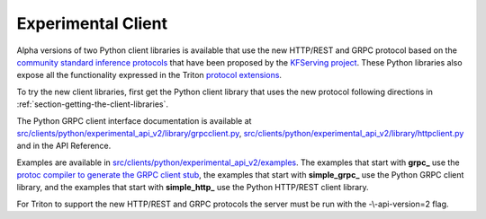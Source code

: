 ..
  # Copyright (c) 2020, NVIDIA CORPORATION. All rights reserved.
  #
  # Redistribution and use in source and binary forms, with or without
  # modification, are permitted provided that the following conditions
  # are met:
  #  * Redistributions of source code must retain the above copyright
  #    notice, this list of conditions and the following disclaimer.
  #  * Redistributions in binary form must reproduce the above copyright
  #    notice, this list of conditions and the following disclaimer in the
  #    documentation and/or other materials provided with the distribution.
  #  * Neither the name of NVIDIA CORPORATION nor the names of its
  #    contributors may be used to endorse or promote products derived
  #    from this software without specific prior written permission.
  #
  # THIS SOFTWARE IS PROVIDED BY THE COPYRIGHT HOLDERS ``AS IS'' AND ANY
  # EXPRESS OR IMPLIED WARRANTIES, INCLUDING, BUT NOT LIMITED TO, THE
  # IMPLIED WARRANTIES OF MERCHANTABILITY AND FITNESS FOR A PARTICULAR
  # PURPOSE ARE DISCLAIMED.  IN NO EVENT SHALL THE COPYRIGHT OWNER OR
  # CONTRIBUTORS BE LIABLE FOR ANY DIRECT, INDIRECT, INCIDENTAL, SPECIAL,
  # EXEMPLARY, OR CONSEQUENTIAL DAMAGES (INCLUDING, BUT NOT LIMITED TO,
  # PROCUREMENT OF SUBSTITUTE GOODS OR SERVICES; LOSS OF USE, DATA, OR
  # PROFITS; OR BUSINESS INTERRUPTION) HOWEVER CAUSED AND ON ANY THEORY
  # OF LIABILITY, WHETHER IN CONTRACT, STRICT LIABILITY, OR TORT
  # (INCLUDING NEGLIGENCE OR OTHERWISE) ARISING IN ANY WAY OUT OF THE USE
  # OF THIS SOFTWARE, EVEN IF ADVISED OF THE POSSIBILITY OF SUCH DAMAGE.

.. _section-client-experimental:

Experimental Client
===================

Alpha versions of two Python client libraries is available that use
the new HTTP/REST and GRPC protocol based on the `community standard
inference protocols
<https://github.com/kubeflow/kfserving/docs/predict-api/v2>`_ that
have been proposed by the `KFServing project
<https://github.com/kubeflow/kfserving>`_. These Python libraries also
expose all the functionality expressed in the Triton `protocol
extensions
<https://docs.nvidia.com/deeplearning/sdk/triton-inference-server-master-branch-guide/docs/protocol>`_.

To try the new client libraries, first get the Python client library
that uses the new protocol following directions in
:ref:`section-getting-the-client-libraries`.

The Python GRPC client interface documentation is available at
`src/clients/python/experimental\_api\_v2/library/grpcclient.py
<https://github.com/NVIDIA/triton-inference-server/blob/master/src/clients/python/experimental_api_v2/library/grpcclient.py>`_,
`src/clients/python/experimental\_api\_v2/library/httpclient.py
<https://github.com/NVIDIA/triton-inference-server/blob/master/src/clients/python/experimental_api_v2/library/httpclient.py>`_
and in the API Reference.

Examples are available in
`src/clients/python/experimental\_api\_v2/examples
<https://github.com/NVIDIA/triton-inference-server/blob/master/src/clients/python/experimental_api_v2/examples>`_. The
examples that start with **grpc_** use the `protoc compiler to
generate the GRPC client stub <https://grpc.io/docs/guides/>`_, the
examples that start with **simple_grpc_** use the Python GRPC client
library, and the examples that start with **simple_http_** use the
Python HTTP/REST client library.

For Triton to support the new HTTP/REST and GRPC protocols the server
must be run with the -\\-api-version=2 flag.

